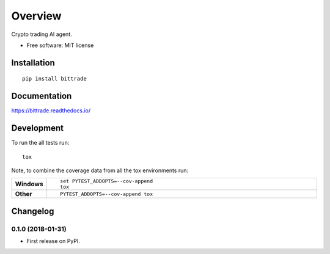 ========
Overview
========



Crypto trading AI agent.

* Free software: MIT license

Installation
============

::

    pip install bittrade

Documentation
=============

https://bittrade.readthedocs.io/

Development
===========

To run the all tests run::

    tox

Note, to combine the coverage data from all the tox environments run:

.. list-table::
    :widths: 10 90
    :stub-columns: 1

    - - Windows
      - ::

            set PYTEST_ADDOPTS=--cov-append
            tox

    - - Other
      - ::

            PYTEST_ADDOPTS=--cov-append tox


Changelog
=========

0.1.0 (2018-01-31)
------------------

* First release on PyPI.


